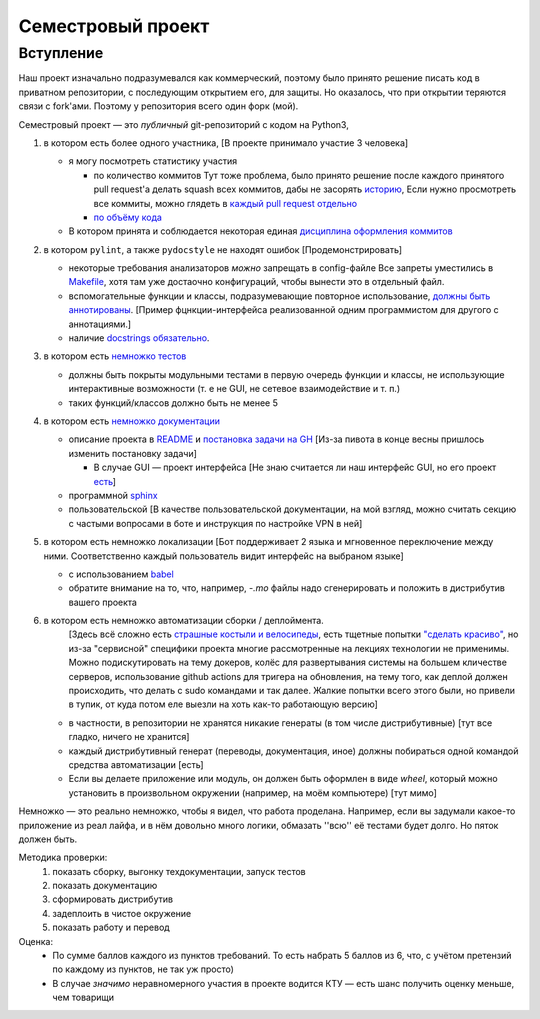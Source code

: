 .. _grade_project:

Семестровый проект
==================

Вступление
----------
Наш проект изначально подразумевался как коммерческий, 
поэтому было принято решение писать код в приватном репозитории, с последующим открытием его, 
для защиты. Но оказалось, что при открытии теряются связи с fork'ами. Поэтому у репозитория всего 
один форк (мой).


Семестровый проект — это *публичный* git-репозиторий с кодом на Python3,

#. в котором есть более одного участника, [В проекте принимало участие 3 человека]
   
   * я могу посмотреть статистику участия 

     * по количество коммитов 
       Тут тоже проблема, было принято решение после каждого принятого pull request'а делать squash всех коммитов,
       дабы не засорять `историю <https://github.com/Chauss-LLC/VMK_VPN/commits/develop>`_, 
       Если нужно просмотреть все коммиты, можно глядеть в `каждый pull request отдельно <https://github.com/Chauss-LLC/VMK_VPN/pull/11>`_
      
     * `по объёму кода <https://github.com/Chauss-LLC/VMK_VPN/blame/develop/main.py>`_

   * В котором принята и соблюдается некоторая единая `дисциплина оформления коммитов <https://github.com/Chauss-LLC/VMK_VPN/tree/develop#дисциплина-оформления-коммитов>`_
#. в котором ``pylint``, а также ``pydocstyle`` не находят ошибок [Продемонстрировать]

   * некоторые требования анализаторов *можно* запрещать в config-файле
     Все запреты уместились в `Makefile <https://github.com/Chauss-LLC/VMK_VPN/blob/810f15a012c34e46e983a2b831595b268b5aac19/Makefile#L19>`_, хотя там уже достаочно конфигураций, чтобы вынести это в отдельный файл.
   * вспомогательные функции и классы, подразумевающие повторное использование, `должны быть аннотированы <https://github.com/Chauss-LLC/VMK_VPN/blob/810f15a012c34e46e983a2b831595b268b5aac19/wg.py#L129>`_. [Пример фцнкции-интерфейса реализованной одним программистом для другого с аннотациями.]
   * наличие `docstrings обязательно <https://github.com/Chauss-LLC/VMK_VPN/blob/810f15a012c34e46e983a2b831595b268b5aac19/main.py#L29>`_.

#. в котором есть `немножко тестов <https://github.com/Chauss-LLC/VMK_VPN/blob/develop/tests/tests.py>`_

   * должны быть покрыты модульными тестами в первую очередь функции и классы, не использующие интерактивные возможности (т. е не GUI, не сетевое взаимодействие и т. п.)
   * таких функций/классов должно быть не менее 5

#. в котором есть `немножко документации <https://45.142.215.232/docs/>`_

   * описание проекта в `README <https://github.com/Chauss-LLC/VMK_VPN/blob/develop/README.md>`_ и `постановка задачи на GH <https://github.com/FrBrGeorge/PythonDevelopment2022/issues/10>`_ [Из-за пивота в конце весны пришлось изменить постановку задачи]
     
     * В случае GUI — проект интерфейса [Не знаю считается ли наш интерфейс GUI, но его проект `есть <https://user-images.githubusercontent.com/22713174/174499031-cfe9e47f-24b3-4bcd-96b3-a9c7347d1861.png>`_]
       
   * программной `sphinx <https://45.142.215.232/docs/>`_
   * пользовательской [В качестве пользовательской документации, на мой взгляд, можно считать секцию с частыми вопросами в боте и инструкция по настройке VPN в ней]

#. в котором есть немножко локализации [Бот поддерживает 2 языка и мгновенное переключение между ними. Соответственно каждый пользователь видит интерфейс на выбраном языке]

   * с использованием `babel <https://github.com/Chauss-LLC/VMK_VPN/blob/810f15a012c34e46e983a2b831595b268b5aac19/Makefile#L30>`_
   * обратите внимание на то, что, например, -`.mo` файлы надо сгенерировать и положить в дистрибутив вашего проекта 

#. в котором есть немножко автоматизации сборки / деплоймента.
       [Здесь всё сложно есть `страшные костыли и велосипеды <https://github.com/Chauss-LLC/VMK_VPN/blob/810f15a012c34e46e983a2b831595b268b5aac19/Makefile#L7>`_, есть тщетные попытки `"сделать красиво" <https://github.com/Chauss-LLC/VMK_VPN/blob/810f15a012c34e46e983a2b831595b268b5aac19/Makefile#L15>`_, но из-за "сервисной" специфики проекта многие рассмотренные на лекциях технологии не применимы. Можно подискутировать на тему докеров, колёс для развертывания системы на большем кличестве серверов, использование github actions для тригера на обновления, на тему того, как деплой должен происходить, что делать с sudo командами и так далее. Жалкие попытки всего этого были, но привели в тупик, от куда потом еле выезли на хоть как-то работающую версию]

   * в частности, в репозитории не хранятся никакие генераты (в том числе дистрибутивные) [тут все гладко, ничего не хранится]
   * каждый дистрибутивный генерат (переводы, документация, иное) должны побираться одной командой средства автоматизации [есть]
   * Если вы делаете приложение или модуль, он должен быть оформлен в виде `wheel`, который можно установить в произвольном окружении (например, на моём компьютере) [тут мимо]

Немножко — это реально немножко, чтобы я видел, что работа проделана. Например, если вы задумали какое-то приложение из реал лайфа, и в нём довольно много логики, обмазать ''всю'' её тестами будет долго. Но пяток должен быть.

Методика проверки:
 #. показать сборку, выгонку техдокументации, запуск тестов
 #. показать документацию
 #. сформировать дистрибутив
 #. задеплоить в чистое окружение
 #. показать работу и перевод
Оценка:
 * По сумме баллов каждого из пунктов требований. То есть набрать 5 баллов из 6, что, с учётом претензий по каждому из пунктов, не так уж просто)
 * В случае *значимо* неравномерного участия в проекте водится КТУ — есть шанс получить оценку меньше, чем товарищи
